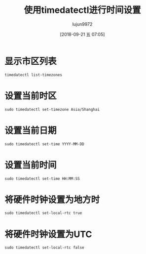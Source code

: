 #+TITLE: 使用timedatectl进行时间设置
#+AUTHOR: lujun9972
#+TAGS: linux和它的小伙伴
#+DATE: [2018-09-21 五 07:05]
#+LANGUAGE:  zh-CN
#+OPTIONS:  H:6 num:nil toc:t \n:nil ::t |:t ^:nil -:nil f:t *:t <:nil

* 显示市区列表
#+BEGIN_SRC shell :results org
  timedatectl list-timezones
#+END_SRC

#+RESULTS:
#+BEGIN_SRC org
Africa/Abidjan
Africa/Accra
Africa/Addis_Ababa
Africa/Algiers
Africa/Asmara
Africa/Bamako
Africa/Bangui
Africa/Banjul
Africa/Bissau
Africa/Blantyre
Africa/Brazzaville
Africa/Bujumbura
Africa/Cairo
Africa/Casablanca
Africa/Ceuta
Africa/Conakry
Africa/Dakar
Africa/Dar_es_Salaam
Africa/Djibouti
Africa/Douala
Africa/El_Aaiun
Africa/Freetown
Africa/Gaborone
Africa/Harare
Africa/Johannesburg
Africa/Juba
Africa/Kampala
Africa/Khartoum
Africa/Kigali
Africa/Kinshasa
Africa/Lagos
Africa/Libreville
Africa/Lome
Africa/Luanda
Africa/Lubumbashi
Africa/Lusaka
Africa/Malabo
Africa/Maputo
Africa/Maseru
Africa/Mbabane
Africa/Mogadishu
Africa/Monrovia
Africa/Nairobi
Africa/Ndjamena
Africa/Niamey
Africa/Nouakchott
Africa/Ouagadougou
Africa/Porto-Novo
Africa/Sao_Tome
Africa/Tripoli
Africa/Tunis
Africa/Windhoek
America/Adak
America/Anchorage
America/Anguilla
America/Antigua
America/Araguaina
America/Argentina/Buenos_Aires
America/Argentina/Catamarca
America/Argentina/Cordoba
America/Argentina/Jujuy
America/Argentina/La_Rioja
America/Argentina/Mendoza
America/Argentina/Rio_Gallegos
America/Argentina/Salta
America/Argentina/San_Juan
America/Argentina/San_Luis
America/Argentina/Tucuman
America/Argentina/Ushuaia
America/Aruba
America/Asuncion
America/Atikokan
America/Bahia
America/Bahia_Banderas
America/Barbados
America/Belem
America/Belize
America/Blanc-Sablon
America/Boa_Vista
America/Bogota
America/Boise
America/Cambridge_Bay
America/Campo_Grande
America/Cancun
America/Caracas
America/Cayenne
America/Cayman
America/Chicago
America/Chihuahua
America/Costa_Rica
America/Creston
America/Cuiaba
America/Curacao
America/Danmarkshavn
America/Dawson
America/Dawson_Creek
America/Denver
America/Detroit
America/Dominica
America/Edmonton
America/Eirunepe
America/El_Salvador
America/Fort_Nelson
America/Fortaleza
America/Glace_Bay
America/Godthab
America/Goose_Bay
America/Grand_Turk
America/Grenada
America/Guadeloupe
America/Guatemala
America/Guayaquil
America/Guyana
America/Halifax
America/Havana
America/Hermosillo
America/Indiana/Indianapolis
America/Indiana/Knox
America/Indiana/Marengo
America/Indiana/Petersburg
America/Indiana/Tell_City
America/Indiana/Vevay
America/Indiana/Vincennes
America/Indiana/Winamac
America/Inuvik
America/Iqaluit
America/Jamaica
America/Juneau
America/Kentucky/Louisville
America/Kentucky/Monticello
America/Kralendijk
America/La_Paz
America/Lima
America/Los_Angeles
America/Lower_Princes
America/Maceio
America/Managua
America/Manaus
America/Marigot
America/Martinique
America/Matamoros
America/Mazatlan
America/Menominee
America/Merida
America/Metlakatla
America/Mexico_City
America/Miquelon
America/Moncton
America/Monterrey
America/Montevideo
America/Montserrat
America/Nassau
America/New_York
America/Nipigon
America/Nome
America/Noronha
America/North_Dakota/Beulah
America/North_Dakota/Center
America/North_Dakota/New_Salem
America/Ojinaga
America/Panama
America/Pangnirtung
America/Paramaribo
America/Phoenix
America/Port-au-Prince
America/Port_of_Spain
America/Porto_Velho
America/Puerto_Rico
America/Punta_Arenas
America/Rainy_River
America/Rankin_Inlet
America/Recife
America/Regina
America/Resolute
America/Rio_Branco
America/Santarem
America/Santiago
America/Santo_Domingo
America/Sao_Paulo
America/Scoresbysund
America/Sitka
America/St_Barthelemy
America/St_Johns
America/St_Kitts
America/St_Lucia
America/St_Thomas
America/St_Vincent
America/Swift_Current
America/Tegucigalpa
America/Thule
America/Thunder_Bay
America/Tijuana
America/Toronto
America/Tortola
America/Vancouver
America/Whitehorse
America/Winnipeg
America/Yakutat
America/Yellowknife
Antarctica/Casey
Antarctica/Davis
Antarctica/DumontDUrville
Antarctica/Macquarie
Antarctica/Mawson
Antarctica/McMurdo
Antarctica/Palmer
Antarctica/Rothera
Antarctica/Syowa
Antarctica/Troll
Antarctica/Vostok
Arctic/Longyearbyen
Asia/Aden
Asia/Almaty
Asia/Amman
Asia/Anadyr
Asia/Aqtau
Asia/Aqtobe
Asia/Ashgabat
Asia/Atyrau
Asia/Baghdad
Asia/Bahrain
Asia/Baku
Asia/Bangkok
Asia/Barnaul
Asia/Beirut
Asia/Bishkek
Asia/Brunei
Asia/Chita
Asia/Choibalsan
Asia/Colombo
Asia/Damascus
Asia/Dhaka
Asia/Dili
Asia/Dubai
Asia/Dushanbe
Asia/Famagusta
Asia/Gaza
Asia/Hebron
Asia/Ho_Chi_Minh
Asia/Hong_Kong
Asia/Hovd
Asia/Irkutsk
Asia/Jakarta
Asia/Jayapura
Asia/Jerusalem
Asia/Kabul
Asia/Kamchatka
Asia/Karachi
Asia/Kathmandu
Asia/Khandyga
Asia/Kolkata
Asia/Krasnoyarsk
Asia/Kuala_Lumpur
Asia/Kuching
Asia/Kuwait
Asia/Macau
Asia/Magadan
Asia/Makassar
Asia/Manila
Asia/Muscat
Asia/Nicosia
Asia/Novokuznetsk
Asia/Novosibirsk
Asia/Omsk
Asia/Oral
Asia/Phnom_Penh
Asia/Pontianak
Asia/Pyongyang
Asia/Qatar
Asia/Qyzylorda
Asia/Riyadh
Asia/Sakhalin
Asia/Samarkand
Asia/Seoul
Asia/Shanghai
Asia/Singapore
Asia/Srednekolymsk
Asia/Taipei
Asia/Tashkent
Asia/Tbilisi
Asia/Tehran
Asia/Thimphu
Asia/Tokyo
Asia/Tomsk
Asia/Ulaanbaatar
Asia/Urumqi
Asia/Ust-Nera
Asia/Vientiane
Asia/Vladivostok
Asia/Yakutsk
Asia/Yangon
Asia/Yekaterinburg
Asia/Yerevan
Atlantic/Azores
Atlantic/Bermuda
Atlantic/Canary
Atlantic/Cape_Verde
Atlantic/Faroe
Atlantic/Madeira
Atlantic/Reykjavik
Atlantic/South_Georgia
Atlantic/St_Helena
Atlantic/Stanley
Australia/Adelaide
Australia/Brisbane
Australia/Broken_Hill
Australia/Currie
Australia/Darwin
Australia/Eucla
Australia/Hobart
Australia/Lindeman
Australia/Lord_Howe
Australia/Melbourne
Australia/Perth
Australia/Sydney
Europe/Amsterdam
Europe/Andorra
Europe/Astrakhan
Europe/Athens
Europe/Belgrade
Europe/Berlin
Europe/Bratislava
Europe/Brussels
Europe/Bucharest
Europe/Budapest
Europe/Busingen
Europe/Chisinau
Europe/Copenhagen
Europe/Dublin
Europe/Gibraltar
Europe/Guernsey
Europe/Helsinki
Europe/Isle_of_Man
Europe/Istanbul
Europe/Jersey
Europe/Kaliningrad
Europe/Kiev
Europe/Kirov
Europe/Lisbon
Europe/Ljubljana
Europe/London
Europe/Luxembourg
Europe/Madrid
Europe/Malta
Europe/Mariehamn
Europe/Minsk
Europe/Monaco
Europe/Moscow
Europe/Oslo
Europe/Paris
Europe/Podgorica
Europe/Prague
Europe/Riga
Europe/Rome
Europe/Samara
Europe/San_Marino
Europe/Sarajevo
Europe/Saratov
Europe/Simferopol
Europe/Skopje
Europe/Sofia
Europe/Stockholm
Europe/Tallinn
Europe/Tirane
Europe/Ulyanovsk
Europe/Uzhgorod
Europe/Vaduz
Europe/Vatican
Europe/Vienna
Europe/Vilnius
Europe/Volgograd
Europe/Warsaw
Europe/Zagreb
Europe/Zaporozhye
Europe/Zurich
Indian/Antananarivo
Indian/Chagos
Indian/Christmas
Indian/Cocos
Indian/Comoro
Indian/Kerguelen
Indian/Mahe
Indian/Maldives
Indian/Mauritius
Indian/Mayotte
Indian/Reunion
Pacific/Apia
Pacific/Auckland
Pacific/Bougainville
Pacific/Chatham
Pacific/Chuuk
Pacific/Easter
Pacific/Efate
Pacific/Enderbury
Pacific/Fakaofo
Pacific/Fiji
Pacific/Funafuti
Pacific/Galapagos
Pacific/Gambier
Pacific/Guadalcanal
Pacific/Guam
Pacific/Honolulu
Pacific/Kiritimati
Pacific/Kosrae
Pacific/Kwajalein
Pacific/Majuro
Pacific/Marquesas
Pacific/Midway
Pacific/Nauru
Pacific/Niue
Pacific/Norfolk
Pacific/Noumea
Pacific/Pago_Pago
Pacific/Palau
Pacific/Pitcairn
Pacific/Pohnpei
Pacific/Port_Moresby
Pacific/Rarotonga
Pacific/Saipan
Pacific/Tahiti
Pacific/Tarawa
Pacific/Tongatapu
Pacific/Wake
Pacific/Wallis
UTC
#+END_SRC

* 设置当前时区
#+BEGIN_SRC shell :resultls org :dir /sudo::
  sudo timedatectl set-timezone Asia/Shanghai
#+END_SRC

* 设置当前日期
#+BEGIN_SRC shell :resultls org :dir /sudo::
  sudo timedatectl set-time YYYY-MM-DD
#+END_SRC

* 设置当前时间
#+BEGIN_SRC shell :resultls org :dir /sudo::
  sudo timedatectl set-time HH:MM:SS
#+END_SRC

* 将硬件时钟设置为地方时
#+BEGIN_SRC shell :resultls org :dir /sudo::
  sudo timedatectl set-local-rtc true
#+END_SRC

* 将硬件时钟设置为UTC
#+BEGIN_SRC shell :resultls org :dir /sudo::
  sudo timedatectl set-local-rtc false
#+END_SRC
